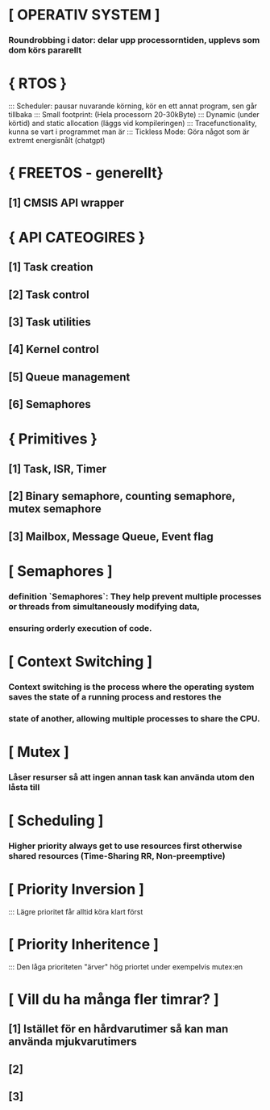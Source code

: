* [ OPERATIV SYSTEM ]
***    Roundrobbing i dator: delar upp processorntiden, upplevs som dom körs pararellt
*     { RTOS }
:::    Scheduler: pausar nuvarande körning, kör en ett annat program, sen går tillbaka
:::    Small footprint: (Hela processorn 20-30kByte)
:::    Dynamic (under körtid) and static allocation (läggs vid kompileringen)
:::    Tracefunctionality, kunna se vart i programmet man är
:::    Tickless Mode: Göra något som är extremt energisnålt (chatgpt)

*     { FREETOS - generellt}
**        [1] CMSIS API wrapper 

*     { API CATEOGIRES }
**        [1] Task creation
**        [2] Task control
**        [3] Task utilities
**        [4] Kernel control 
**        [5] Queue management
**        [6] Semaphores

*     { Primitives }
**        [1] Task, ISR, Timer  
**        [2] Binary semaphore, counting semaphore, mutex semaphore
**        [3] Mailbox, Message Queue, Event flag

* [ Semaphores ]
***    definition `Semaphores`: They help prevent multiple processes or threads from simultaneously modifying data, 
***    ensuring orderly execution of code.

* [ Context Switching ]
***    Context switching is the process where the operating system saves the state of a running process and restores the 
***    state of another, allowing multiple processes to share the CPU.

* [ Mutex ]
***    Låser resurser så att ingen annan task kan använda utom den låsta till

* [ Scheduling ]
***    Higher priority always get to use resources first otherwise shared resources (Time-Sharing RR, Non-preemptive)

* [ Priority Inversion ]
:::    Lägre prioritet får alltid köra klart först 

* [ Priority Inheritence ]
:::    Den låga prioriteten "ärver" hög priortet under exempelvis mutex:en

* [ Vill du ha många fler timrar? ]
**        [1] Istället för en hårdvarutimer så kan man använda mjukvarutimers
**        [2] 
**        [3] 